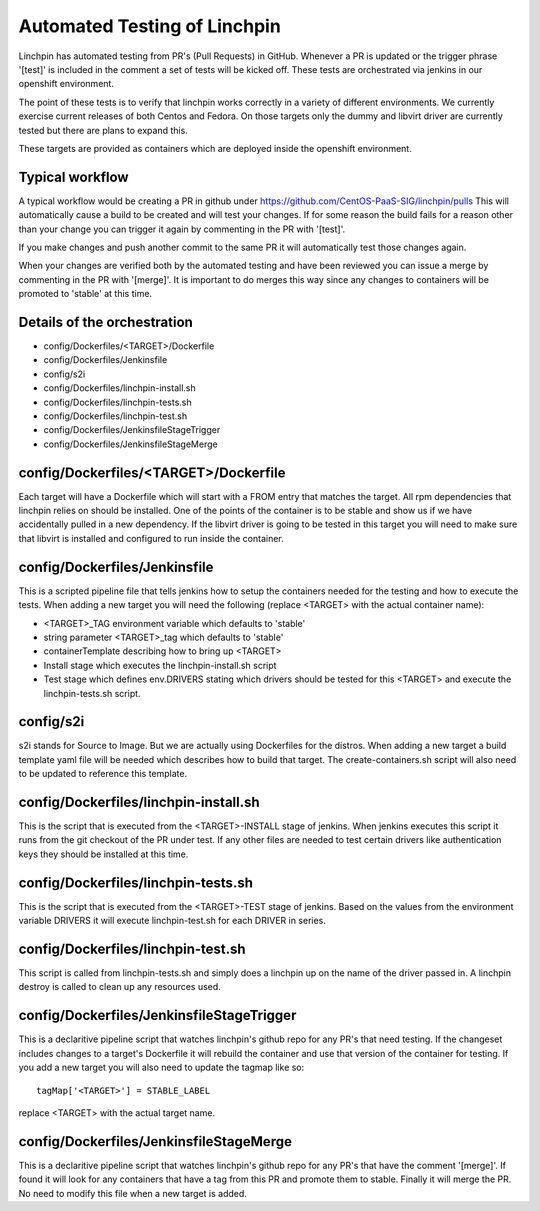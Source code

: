 Automated Testing of Linchpin
-----------------------------

Linchpin has automated testing from PR's (Pull Requests) in GitHub.  Whenever a PR is updated or
the trigger phrase '[test]' is included in the comment a set of tests will be kicked off.  These tests are
orchestrated via jenkins in our openshift environment.

The point of these tests is to verify that linchpin works correctly in a variety of different environments.
We currently exercise current releases of both Centos and Fedora.  On those targets only the dummy and
libvirt driver are currently tested but there are plans to expand this.

These targets are provided as containers which are deployed inside the openshift environment.

Typical workflow
++++++++++++++++

A typical workflow would be creating a PR in github under https://github.com/CentOS-PaaS-SIG/linchpin/pulls
This will automatically cause a build to be created and will test your changes.  If for some reason the build
fails for a reason other than your change you can trigger it again by commenting in the PR with '[test]'.

If you make changes and push another commit to the same PR it will automatically test those changes again.

When your changes are verified both by the automated testing and have been reviewed you can issue a merge
by commenting in the PR with '[merge]'.  It is important to do merges this way since any changes to containers
will be promoted to 'stable' at this time.

Details of the orchestration
++++++++++++++++++++++++++++

* config/Dockerfiles/<TARGET>/Dockerfile
* config/Dockerfiles/Jenkinsfile
* config/s2i
* config/Dockerfiles/linchpin-install.sh
* config/Dockerfiles/linchpin-tests.sh
* config/Dockerfiles/linchpin-test.sh
* config/Dockerfiles/JenkinsfileStageTrigger
* config/Dockerfiles/JenkinsfileStageMerge

config/Dockerfiles/<TARGET>/Dockerfile
++++++++++++++++++++++++++++++++++++++

Each target will have a Dockerfile which will start with a FROM entry that matches the
target.  All rpm dependencies that linchpin relies on should be installed.  One of the
points of the container is to be stable and show us if we have accidentally pulled
in a new dependency.  If the libvirt driver is going to be tested in this target
you will need to make sure that libvirt is installed and configured to run inside
the container.

config/Dockerfiles/Jenkinsfile
++++++++++++++++++++++++++++++

This is a scripted pipeline file that tells jenkins how to setup the containers
needed for the testing and how to execute the tests.  When adding a new target 
you will need the following (replace <TARGET> with the actual container name):

* <TARGET>_TAG environment variable which defaults to 'stable'
* string parameter <TARGET>_tag which defaults to 'stable'
* containerTemplate describing how to bring up <TARGET>
* Install stage which executes the linchpin-install.sh script
* Test stage which defines env.DRIVERS stating which drivers should be tested for this <TARGET> and execute the linchpin-tests.sh script.

config/s2i
++++++++++

s2i stands for Source to Image.  But we are actually using Dockerfiles for the
distros.  When adding a new target a build template yaml file will be needed
which describes how to build that target.  The create-containers.sh script
will also need to be updated to reference this template.

config/Dockerfiles/linchpin-install.sh
++++++++++++++++++++++++++++++++++++++

This is the script that is executed from the <TARGET>-INSTALL stage of jenkins.
When jenkins executes this script it runs from the git checkout of the PR under test.
If any other files are needed to test certain drivers like authentication keys they should
be installed at this time.

config/Dockerfiles/linchpin-tests.sh
++++++++++++++++++++++++++++++++++++

This is the script that is executed from the <TARGET>-TEST stage of jenkins.
Based on the values from the environment variable DRIVERS it will execute
linchpin-test.sh for each DRIVER in series.

config/Dockerfiles/linchpin-test.sh
+++++++++++++++++++++++++++++++++++

This script is called from linchpin-tests.sh and simply does a linchpin up on
the name of the driver passed in.  A linchpin destroy is called to clean up
any resources used.

config/Dockerfiles/JenkinsfileStageTrigger
++++++++++++++++++++++++++++++++++++++++++

This is a declaritive pipeline script that watches linchpin's github repo for
any PR's that need testing.  If the changeset includes changes to a target's 
Dockerfile it will rebuild the container and use that version of the container
for testing.  If you add a new target you will also need to update the tagmap
like so::

    tagMap['<TARGET>'] = STABLE_LABEL

replace <TARGET> with the actual target name.

config/Dockerfiles/JenkinsfileStageMerge
++++++++++++++++++++++++++++++++++++++++

This is a declaritive pipeline script that watches linchpin's github repo for
any PR's that have the comment '[merge]'.  If found it will look for any 
containers that have a tag from this PR and promote them to stable.  Finally it will
merge the PR.  No need to modify this file when a new target is added.
